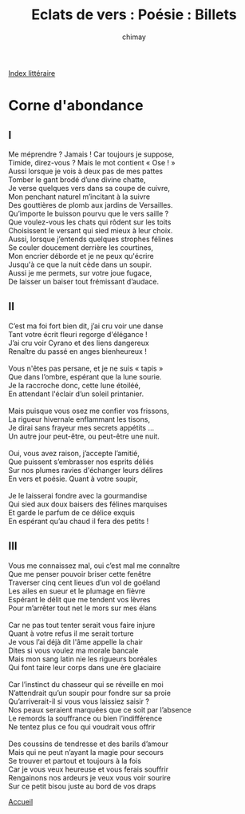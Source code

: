 
#+STARTUP: showall

#+TITLE: Eclats de vers : Poésie : Billets
#+AUTHOR: chimay
#+EMAIL: or du val chez gé courriel commercial
#+LANGUAGE: fr
#+LINK_HOME: file:../index.html
#+LINK_UP: file:index.html
#+HTML_HEAD: <link rel="stylesheet" type="text/css" href="../style/defaut.css" />

#+OPTIONS: H:6
#+OPTIONS: toc:nil

#+TAGS: noexport(n)

[[file:index.org][Index littéraire]]

#+../include: "../../include/navigan-1.org"

#+TOC: headlines 1

* Corne d'abondance

** I

#+BEGIN_CENTER
#+BEGIN_VERSE
    Me méprendre ? Jamais ! Car toujours je suppose,
    Timide, direz-vous ? Mais le mot contient « Ose ! »
    Aussi lorsque je vois à deux pas de mes pattes
    Tomber le gant brodé d’une divine chatte,
    Je verse quelques vers dans sa coupe de cuivre,
    Mon penchant naturel m’incitant à la suivre
    Des gouttières de plomb aux jardins de Versailles.
    Qu’importe le buisson pourvu que le vers saille ?
    Que voulez-vous les chats qui rôdent sur les toits
    Choisissent le versant qui sied mieux à leur choix.
    Aussi, lorsque j’entends quelques strophes félines
    Se couler doucement derrière les courtines,
    Mon encrier déborde et je ne peux qu'écrire
    Jusqu'à ce que la nuit cède dans un soupir.
    Aussi je me permets, sur votre joue fugace,
    De laisser un baiser tout frémissant d’audace.
#+END_VERSE
#+END_CENTER

** II

#+BEGIN_CENTER
#+BEGIN_VERSE
    C’est ma foi fort bien dit, j’ai cru voir une danse
    Tant votre écrit fleuri regorge d'élégance !
    J’ai cru voir Cyrano et des liens dangereux
    Renaître du passé en anges bienheureux !

    Vous n'êtes pas persane, et je ne suis « tapis »
    Que dans l’ombre, espérant que la lune sourie.
    Je la raccroche donc, cette lune étoiléé,
    En attendant l'éclair d’un soleil printanier.

    Mais puisque vous osez me confier vos frissons,
    La rigueur hivernale enflammant les tisons,
    Je dirai sans frayeur mes secrets appétits ...
    Un autre jour peut-être, ou peut-être une nuit.

    Oui, vous avez raison, j’accepte l’amitié,
    Que puissent s’embrasser nos esprits déliés
    Sur nos plumes ravies d'échanger leurs délires
    En vers et poésie. Quant à votre soupir,

    Je le laisserai fondre avec la gourmandise
    Qui sied aux doux baisers des félines marquises
    Et garde le parfum de ce délice exquis
    En espérant qu’au chaud il fera des petits !
#+END_VERSE
#+END_CENTER

** III

#+BEGIN_CENTER
#+BEGIN_VERSE
    Vous me connaissez mal, oui c’est mal me connaître
    Que me penser pouvoir briser cette fenêtre
    Traverser cinq cent lieues d’un vol de goéland
    Les ailes en sueur et le plumage en fièvre
    Espérant le délit que me tendent vos lèvres
    Pour m’arrêter tout net le mors sur mes élans

    Car ne pas tout tenter serait vous faire injure
    Quant à votre refus il me serait torture
    Je vous l’ai déjà dit l'âme appelle la chair
    Dites si vous voulez ma morale bancale
    Mais mon sang latin nie les rigueurs boréales
    Qui font taire leur corps dans une ère glaciaire

    Car l’instinct du chasseur qui se réveille en moi
    N’attendrait qu’un soupir pour fondre sur sa proie
    Qu’arriverait-il si vous vous laissiez saisir ?
    Nos peaux seraient marquées que ce soit par l’absence
    Le remords la souffrance ou bien l’indifférence
    Ne tentez plus ce fou qui voudrait vous offrir

    Des coussins de tendresse et des barils d’amour
    Mais qui ne peut n’ayant la magie pour secours
    Se trouver et partout et toujours à la fois
    Car je vous veux heureuse et vous ferais souffrir
    Rengainons nos ardeurs je veux vous voir sourire
    Sur ce petit bisou juste au bord de vos draps
#+END_VERSE
#+END_CENTER

[[../index.php][Accueil]]
